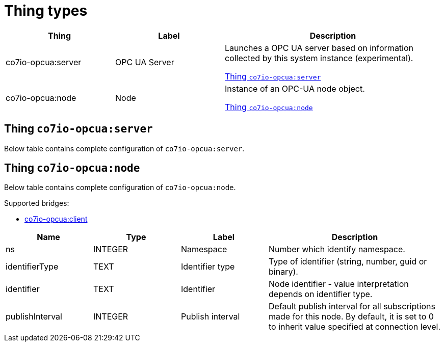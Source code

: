 
= Thing types

[width="100%",cols="1,1,2"]
|===
|Thing | Label ^|Description

| co7io-opcua:server
| OPC UA Server
| Launches a OPC UA server based on information collected by this system instance (experimental).

<<co7io-opcua:server>>

| co7io-opcua:node
| Node
| Instance of an OPC-UA node object.

<<co7io-opcua:node>>

|===


[[co7io-opcua:server]]
== Thing `co7io-opcua:server`

Below table contains complete configuration of `co7io-opcua:server`.




[[co7io-opcua:node]]
== Thing `co7io-opcua:node`

Below table contains complete configuration of `co7io-opcua:node`.

Supported bridges:

* xref:./bridge-types.adoc#co7io-opcua:client[co7io-opcua:client]




[width="100%",caption="Thing Node configuration",cols="1,1,1,2"]
|===
|Name | Type | Label ^|Description

| ns
| INTEGER
| Namespace
| Number which identify namespace.

| identifierType
| TEXT
| Identifier type
| Type of identifier (string, number, guid or binary).

| identifier
| TEXT
| Identifier
| Node identifier - value interpretation depends on identifier type.

| publishInterval
| INTEGER
| Publish interval
| Default publish interval for all subscriptions made for this node. By default, it is set to 0 to inherit value specified at connection level.

|===



